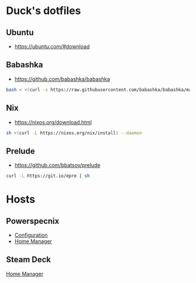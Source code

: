 * Duck's dotfiles

** Ubuntu

- https://ubuntu.com/#download

** Babashka

- https://github.com/babashka/babashka

#+BEGIN_SRC bash
  bash < <(curl -s https://raw.githubusercontent.com/babashka/babashka/master/install)
#+END_SRC

** Nix

- https://nixos.org/download.html

#+BEGIN_SRC bash
  sh <(curl -L https://nixos.org/nix/install) --daemon
#+END_SRC

** Prelude

- https://github.com/bbatsov/prelude

#+BEGIN_SRC bash
  curl -L https://git.io/epre | sh
#+END_SRC

* Hosts

** Powerspecnix

+ [[./hosts/powerspecnixos/configuration.nix][Configuration]]
+ [[./machines/powerspecnix/home-for-flake.nix][Home Manager]]

** Steam Deck

[[./machines/steamdeck/home-for-flake.nix][Home Manager]]
